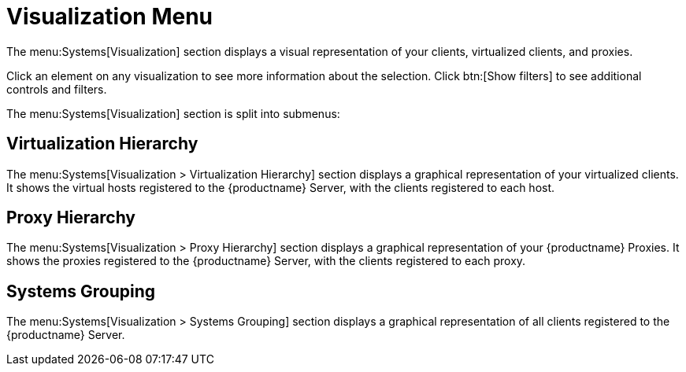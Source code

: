 [[ref.webui.systems.visualization]]
= Visualization Menu

The menu:Systems[Visualization] section displays a visual representation of your clients, virtualized clients, and proxies.

Click an element on any visualization to see more information about the selection.
Click btn:[Show filters] to see additional controls and filters.

The menu:Systems[Visualization] section is split into submenus:



== Virtualization Hierarchy

The menu:Systems[Visualization > Virtualization Hierarchy] section displays a graphical representation of your virtualized clients.
It shows the virtual hosts registered to the {productname} Server, with the clients registered to each host.



== Proxy Hierarchy

The menu:Systems[Visualization > Proxy Hierarchy] section displays a graphical representation of your {productname} Proxies.
It shows the proxies registered to the {productname} Server, with the clients registered to each proxy.



== Systems Grouping

The menu:Systems[Visualization > Systems Grouping] section displays a graphical representation of all clients registered to the {productname} Server.
